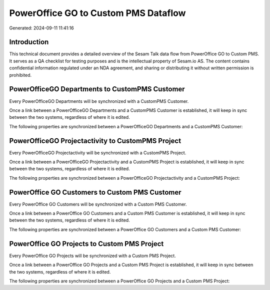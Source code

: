 =====================================
PowerOffice GO to Custom PMS Dataflow
=====================================

Generated: 2024-09-11 11:41:16

Introduction
------------

This technical document provides a detailed overview of the Sesam Talk data flow from PowerOffice GO to Custom PMS. It serves as a QA checklist for testing purposes and is the intellectual property of Sesam.io AS. The content contains confidential information regulated under an NDA agreement, and sharing or distributing it without written permission is prohibited.

PowerOfficeGO Departments to CustomPMS Customer
-----------------------------------------------
Every PowerOfficeGO Departments will be synchronized with a CustomPMS Customer.

Once a link between a PowerOfficeGO Departments and a CustomPMS Customer is established, it will keep in sync between the two systems, regardless of where it is edited.

The following properties are synchronized between a PowerOfficeGO Departments and a CustomPMS Customer:

.. list-table::
   :header-rows: 1

   * - PowerOfficeGO Departments Property
     - CustomPMS Customer Property
     - CustomPMS Data Type


PowerOfficeGO Projectactivity to CustomPMS Project
--------------------------------------------------
Every PowerOfficeGO Projectactivity will be synchronized with a CustomPMS Project.

Once a link between a PowerOfficeGO Projectactivity and a CustomPMS Project is established, it will keep in sync between the two systems, regardless of where it is edited.

The following properties are synchronized between a PowerOfficeGO Projectactivity and a CustomPMS Project:

.. list-table::
   :header-rows: 1

   * - PowerOfficeGO Projectactivity Property
     - CustomPMS Project Property
     - CustomPMS Data Type


PowerOffice GO Customers to Custom PMS Customer
-----------------------------------------------
Every PowerOffice GO Customers will be synchronized with a Custom PMS Customer.

Once a link between a PowerOffice GO Customers and a Custom PMS Customer is established, it will keep in sync between the two systems, regardless of where it is edited.

The following properties are synchronized between a PowerOffice GO Customers and a Custom PMS Customer:

.. list-table::
   :header-rows: 1

   * - PowerOffice GO Customers Property
     - Custom PMS Customer Property
     - Custom PMS Data Type


PowerOffice GO Projects to Custom PMS Project
---------------------------------------------
Every PowerOffice GO Projects will be synchronized with a Custom PMS Project.

Once a link between a PowerOffice GO Projects and a Custom PMS Project is established, it will keep in sync between the two systems, regardless of where it is edited.

The following properties are synchronized between a PowerOffice GO Projects and a Custom PMS Project:

.. list-table::
   :header-rows: 1

   * - PowerOffice GO Projects Property
     - Custom PMS Project Property
     - Custom PMS Data Type

